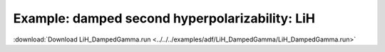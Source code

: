 .. _example LiH_DampedGamma:

Example: damped second hyperpolarizability: LiH
================================================ 

:download:`Download LiH_DampedGamma.run <../../../examples/adf/LiH_DampedGamma/LiH_DampedGamma.run>` 

.. literalinclude :: ../../../examples/adf/LiH_DampedGamma/LiH_DampedGamma.run 
   :language: bash 
